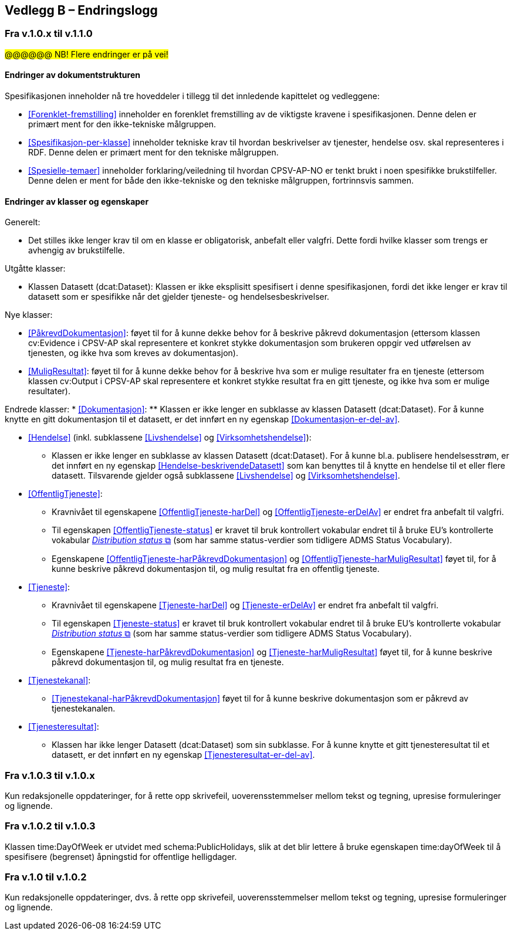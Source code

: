 == Vedlegg B – Endringslogg [[Endringslogg]]

=== Fra v.1.0.x til v.1.1.0

#@@@@@@ NB! Flere endringer er på vei!#

==== Endringer av dokumentstrukturen 

:xrefstyle: short

Spesifikasjonen inneholder nå tre hoveddeler i tillegg til det innledende kapittelet og vedleggene:

* <<Forenklet-fremstilling>>  inneholder en forenklet fremstilling av de viktigste kravene i spesifikasjonen. Denne delen er primært ment for den ikke-tekniske målgruppen. 

* <<Spesifikasjon-per-klasse>>  inneholder tekniske krav til hvordan beskrivelser av tjenester, hendelse osv. skal representeres i RDF. Denne delen er primært ment for den tekniske målgruppen.  

* <<Spesielle-temaer>> inneholder forklaring/veiledning til hvordan CPSV-AP-NO er tenkt brukt i noen spesifikke brukstilfeller. Denne delen er ment for både den ikke-tekniske og den tekniske målgruppen, fortrinnsvis sammen. 

:xrefstyle: full

==== Endringer av klasser og egenskaper 

Generelt: 

* Det stilles ikke lenger krav til om en klasse er obligatorisk, anbefalt eller valgfri. Dette fordi hvilke klasser som trengs er avhengig av brukstilfelle.   

Utgåtte klasser: 

* Klassen Datasett (dcat:Dataset): Klassen er ikke eksplisitt spesifisert i denne spesifikasjonen, fordi det ikke lenger er krav til datasett som er spesifikke når det gjelder tjeneste- og hendelsesbeskrivelser. 

Nye klasser: 

* <<PåkrevdDokumentasjon>>: føyet til for å kunne dekke behov for å beskrive påkrevd dokumentasjon (ettersom klassen cv:Evidence i CPSV-AP skal representere et konkret stykke dokumentasjon som brukeren oppgir ved utførelsen av tjenesten, og ikke hva som kreves av dokumentasjon).

* <<MuligResultat>>: føyet til for å kunne dekke behov for å beskrive hva som er mulige resultater fra en tjeneste (ettersom klassen cv:Output i CPSV-AP skal representere et konkret stykke resultat fra en gitt tjeneste, og ikke hva som er mulige resultater).

Endrede klasser: 
* <<Dokumentasjon>>: 
** Klassen er ikke lenger en subklasse av klassen Datasett (dcat:Dataset). For å kunne knytte en gitt dokumentasjon til et datasett, er det innført en ny egenskap <<Dokumentasjon-er-del-av>>. 

* <<Hendelse>> (inkl. subklassene <<Livshendelse>> og <<Virksomhetshendelse>>): 
** Klassen er ikke lenger en subklasse av klassen Datasett (dcat:Dataset). For å kunne bl.a. publisere hendelsesstrøm, er det innført en ny egenskap <<Hendelse-beskrivendeDatasett>> som kan benyttes til å knytte en hendelse til et eller flere datasett. Tilsvarende gjelder også subklassene <<Livshendelse>> og <<Virksomhetshendelse>>. 

* <<OffentligTjeneste>>: 
** Kravnivået til egenskapene <<OffentligTjeneste-harDel>> og <<OffentligTjeneste-erDelAv>> er endret fra anbefalt til valgfri. 
** Til egenskapen <<OffentligTjeneste-status>> er kravet til bruk kontrollert vokabular endret til å bruke EU's kontrollerte vokabular https://op.europa.eu/en/web/eu-vocabularies/concept-scheme/-/resource?uri=http://publications.europa.eu/resource/authority/distribution-status[__Distribution status__ &#x29C9;, window="_blank", role="ext-link"] (som har samme status-verdier som tidligere ADMS Status Vocabulary). 
** Egenskapene <<OffentligTjeneste-harPåkrevdDokumentasjon>> og <<OffentligTjeneste-harMuligResultat>> føyet til, for å kunne beskrive påkrevd dokumentasjon til, og mulig resultat fra en offentlig tjeneste.

* <<Tjeneste>>: 
** Kravnivået til egenskapene <<Tjeneste-harDel>> og <<Tjeneste-erDelAv>> er endret fra anbefalt til valgfri. 
** Til egenskapen <<Tjeneste-status>> er kravet til bruk kontrollert vokabular endret til å bruke EU's kontrollerte vokabular https://op.europa.eu/en/web/eu-vocabularies/concept-scheme/-/resource?uri=http://publications.europa.eu/resource/authority/distribution-status[__Distribution status__ &#x29C9;, window="_blank", role="ext-link"] (som har samme status-verdier som tidligere ADMS Status Vocabulary). 
** Egenskapene <<Tjeneste-harPåkrevdDokumentasjon>> og <<Tjeneste-harMuligResultat>> føyet til, for å kunne beskrive påkrevd dokumentasjon til, og mulig resultat fra en tjeneste.

* <<Tjenestekanal>>: 
** <<Tjenestekanal-harPåkrevdDokumentasjon>> føyet til for å kunne beskrive dokumentasjon som er påkrevd av tjenestekanalen. 

* <<Tjenesteresultat>>: 
** Klassen har ikke lenger Datasett (dcat:Dataset) som sin subklasse. For å kunne knytte et gitt tjenesteresultat til et datasett, er det innført en ny egenskap <<Tjenesteresultat-er-del-av>>. 

=== Fra v.1.0.3 til v.1.0.x

Kun redaksjonelle oppdateringer, for å rette opp skrivefeil, uoverensstemmelser mellom tekst og tegning, upresise formuleringer og lignende. 

=== Fra v.1.0.2 til v.1.0.3

Klassen time:DayOfWeek er utvidet med schema:PublicHolidays, slik at det blir lettere å bruke egenskapen time:dayOfWeek til å spesifisere (begrenset) åpningstid for offentlige helligdager. 

=== Fra v.1.0 til v.1.0.2

Kun redaksjonelle oppdateringer, dvs. å rette opp skrivefeil, uoverensstemmelser mellom tekst og tegning, upresise formuleringer og lignende. 

